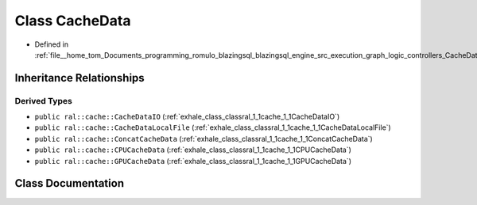 .. _exhale_class_classral_1_1cache_1_1CacheData:

Class CacheData
===============

- Defined in :ref:`file__home_tom_Documents_programming_romulo_blazingsql_blazingsql_engine_src_execution_graph_logic_controllers_CacheData.h`


Inheritance Relationships
-------------------------

Derived Types
*************

- ``public ral::cache::CacheDataIO`` (:ref:`exhale_class_classral_1_1cache_1_1CacheDataIO`)
- ``public ral::cache::CacheDataLocalFile`` (:ref:`exhale_class_classral_1_1cache_1_1CacheDataLocalFile`)
- ``public ral::cache::ConcatCacheData`` (:ref:`exhale_class_classral_1_1cache_1_1ConcatCacheData`)
- ``public ral::cache::CPUCacheData`` (:ref:`exhale_class_classral_1_1cache_1_1CPUCacheData`)
- ``public ral::cache::GPUCacheData`` (:ref:`exhale_class_classral_1_1cache_1_1GPUCacheData`)


Class Documentation
-------------------


.. doxygenclass:: ral::cache::CacheData
   :members:
   :protected-members:
   :undoc-members: